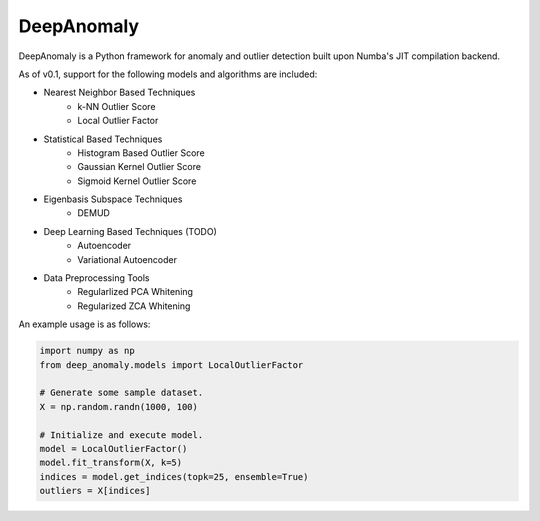 DeepAnomaly
-----------

DeepAnomaly is a Python framework for anomaly and outlier detection
built upon Numba's JIT compilation backend.

As of v0.1, support for the following models and algorithms are included:

- Nearest Neighbor Based Techniques
    - k-NN Outlier Score
    - Local Outlier Factor

- Statistical Based Techniques
    - Histogram Based Outlier Score
    - Gaussian Kernel Outlier Score
    - Sigmoid Kernel Outlier Score

- Eigenbasis Subspace Techniques
    - DEMUD

- Deep Learning Based Techniques (TODO)
    - Autoencoder
    - Variational Autoencoder

- Data Preprocessing Tools
    - Regularlized PCA Whitening
    - Regularized ZCA Whitening

An example usage is as follows:

.. code:: python

    import numpy as np
    from deep_anomaly.models import LocalOutlierFactor

    # Generate some sample dataset.
    X = np.random.randn(1000, 100)

    # Initialize and execute model.
    model = LocalOutlierFactor()
    model.fit_transform(X, k=5)
    indices = model.get_indices(topk=25, ensemble=True)
    outliers = X[indices]
